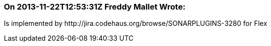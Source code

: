 === On 2013-11-22T12:53:31Z Freddy Mallet Wrote:
Is implemented by \http://jira.codehaus.org/browse/SONARPLUGINS-3280 for Flex

